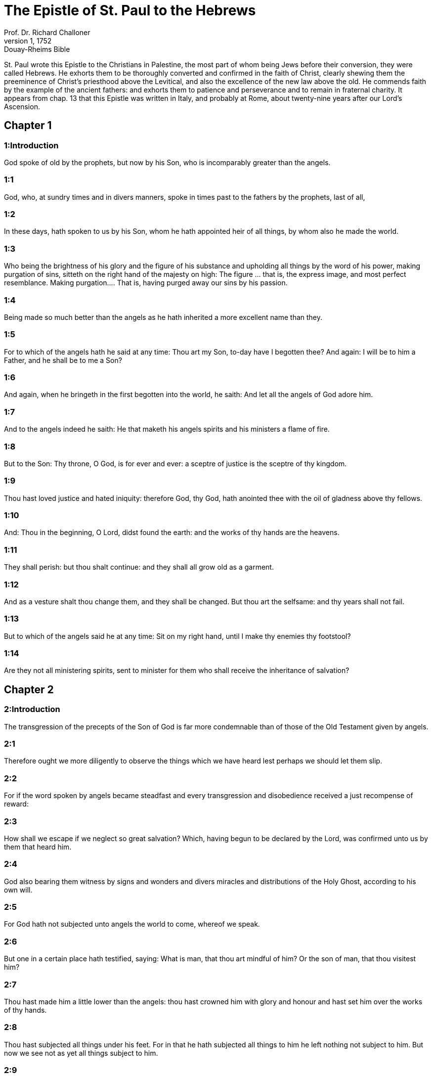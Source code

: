 = The Epistle of St. Paul to the Hebrews
Prof. Dr. Richard Challoner
1, 1752: Douay-Rheims Bible
:title-logo-image: image:https://i.nostr.build/CHxPTVVe4meAwmKz.jpg[Bible Cover]
:description: New Testament

St. Paul wrote this Epistle to the Christians in Palestine, the most part of whom being Jews before their conversion, they were called Hebrews. He exhorts them to be thoroughly converted and confirmed in the faith of Christ, clearly shewing them the preeminence of Christ’s priesthood above the Levitical, and also the excellence of the new law above the old. He commends faith by the example of the ancient fathers: and exhorts them to patience and perseverance and to remain in fraternal charity. It appears from chap. 13 that this Epistle was written in Italy, and probably at Rome, about twenty-nine years after our Lord’s Ascension.   

== Chapter 1

[discrete] 
=== 1:Introduction
God spoke of old by the prophets, but now by his Son, who is incomparably greater than the angels.  

[discrete] 
=== 1:1
God, who, at sundry times and in divers manners, spoke in times past to the fathers by the prophets, last of all,  

[discrete] 
=== 1:2
In these days, hath spoken to us by his Son, whom he hath appointed heir of all things, by whom also he made the world.  

[discrete] 
=== 1:3
Who being the brightness of his glory and the figure of his substance and upholding all things by the word of his power, making purgation of sins, sitteth on the right hand of the majesty on high:  The figure ... that is, the express image, and most perfect resemblance. Making purgation.... That is, having purged away our sins by his passion.  

[discrete] 
=== 1:4
Being made so much better than the angels as he hath inherited a more excellent name than they.  

[discrete] 
=== 1:5
For to which of the angels hath he said at any time: Thou art my Son, to-day have I begotten thee? And again: I will be to him a Father, and he shall be to me a Son?  

[discrete] 
=== 1:6
And again, when he bringeth in the first begotten into the world, he saith: And let all the angels of God adore him.  

[discrete] 
=== 1:7
And to the angels indeed he saith: He that maketh his angels spirits and his ministers a flame of fire.  

[discrete] 
=== 1:8
But to the Son: Thy throne, O God, is for ever and ever: a sceptre of justice is the sceptre of thy kingdom.  

[discrete] 
=== 1:9
Thou hast loved justice and hated iniquity: therefore God, thy God, hath anointed thee with the oil of gladness above thy fellows.  

[discrete] 
=== 1:10
And: Thou in the beginning, O Lord, didst found the earth: and the works of thy hands are the heavens.  

[discrete] 
=== 1:11
They shall perish: but thou shalt continue: and they shall all grow old as a garment.  

[discrete] 
=== 1:12
And as a vesture shalt thou change them, and they shall be changed. But thou art the selfsame: and thy years shall not fail.  

[discrete] 
=== 1:13
But to which of the angels said he at any time: Sit on my right hand, until I make thy enemies thy footstool?  

[discrete] 
=== 1:14
Are they not all ministering spirits, sent to minister for them who shall receive the inheritance of salvation?   

== Chapter 2

[discrete] 
=== 2:Introduction
The transgression of the precepts of the Son of God is far more condemnable than of those of the Old Testament given by angels.  

[discrete] 
=== 2:1
Therefore ought we more diligently to observe the things which we have heard lest perhaps we should let them slip.  

[discrete] 
=== 2:2
For if the word spoken by angels became steadfast and every transgression and disobedience received a just recompense of reward:  

[discrete] 
=== 2:3
How shall we escape if we neglect so great salvation? Which, having begun to be declared by the Lord, was confirmed unto us by them that heard him.  

[discrete] 
=== 2:4
God also bearing them witness by signs and wonders and divers miracles and distributions of the Holy Ghost, according to his own will.  

[discrete] 
=== 2:5
For God hath not subjected unto angels the world to come, whereof we speak.  

[discrete] 
=== 2:6
But one in a certain place hath testified, saying: What is man, that thou art mindful of him? Or the son of man, that thou visitest him?  

[discrete] 
=== 2:7
Thou hast made him a little lower than the angels: thou hast crowned him with glory and honour and hast set him over the works of thy hands.  

[discrete] 
=== 2:8
Thou hast subjected all things under his feet. For in that he hath subjected all things to him he left nothing not subject to him. But now we see not as yet all things subject to him.  

[discrete] 
=== 2:9
But we see Jesus, who was made a little lower than the angels, for the suffering of death, crowned with glory and honour: that, through the grace of God he might taste death for all.  

[discrete] 
=== 2:10
For it became him for whom are all things and by whom are all things, who had brought many children into glory, to perfect the author of their salvation, by his passion.  Perfect by his passion.... By suffering, Christ was to enter into his glory, Luke 24.26, which the apostle here calls being made perfect.  

[discrete] 
=== 2:11
For both he that sanctifieth and they who are sanctified are all of one. For which cause he is not ashamed to call them brethren, saying:  

[discrete] 
=== 2:12
I will declare thy name to my brethren: in the midst of the church will I praise thee.  

[discrete] 
=== 2:13
And again: I will put my trust in him. And again: Behold I and my children, whom God hath given me.  

[discrete] 
=== 2:14
Therefore because the children are partakers of flesh and blood, he also himself in like manner hath been partaker of the same: that, through death, he might destroy him who had the empire of death, that is to say, the devil:  

[discrete] 
=== 2:15
And might deliver them, who through the fear of death were all their lifetime subject to servitude.  

[discrete] 
=== 2:16
For nowhere doth he take hold of the angels: but of the seed of Abraham he taketh hold.  No where doth he, etc.... That is, he never took upon him the nature of angels, but that of the seed of Abraham.  

[discrete] 
=== 2:17
Wherefore, it behoved him in all things to be made like unto his brethren, that he might become a merciful and faithful high priest before God, that he might be a propitiation for the sins of the people.  

[discrete] 
=== 2:18
For in that wherein he himself hath suffered and been tempted he is able to succour them also that are tempted.   

== Chapter 3

[discrete] 
=== 3:Introduction
Christ is more excellent than Moses. Wherefore we must adhere to him by faith and obedience.  

[discrete] 
=== 3:1
Wherefore, holy brethren, partakers of the heavenly vocation consider the apostle and high priest of our confession, Jesus:  

[discrete] 
=== 3:2
Who is faithful to him that made him, as was also Moses in all his house.  

[discrete] 
=== 3:3
For this man was counted worthy of greater glory than Moses, by so much as he that hath built the house hath greater honour than the house.  

[discrete] 
=== 3:4
For every house is built by some man: but he that created all things is God.  

[discrete] 
=== 3:5
And Moses indeed was faithful in all his house as a servant, for a testimony of those things which were to be said:  

[discrete] 
=== 3:6
But Christ, as the Son in his own house: which house are we, if we hold fast the confidence and glory of hope unto the end.  

[discrete] 
=== 3:7
Wherefore, as the Holy Ghost saith: To-day if you shall hear his voice,  

[discrete] 
=== 3:8
Harden not your hearts, as in the provocation, in the day of temptation in the desert,  

[discrete] 
=== 3:9
Where your fathers tempted me, proved and saw my works,  

[discrete] 
=== 3:10
Forty years: for which cause I was offended with this generation, and I said: They always err in heart. And they have not known my ways.  

[discrete] 
=== 3:11
As I have sworn in my wrath: If they shall enter into my rest.  

[discrete] 
=== 3:12
Take heed, brethren, lest perhaps there be in any of you an evil heart of unbelief, to depart from the living God.  

[discrete] 
=== 3:13
But exhort one another every day, whilst it is called to day, that none of you be hardened through the deceitfulness of sin.  

[discrete] 
=== 3:14
For we are made partakers of Christ: yet so, if we hold the beginning of his substance firm unto the end.  

[discrete] 
=== 3:15
While it is said: To day, if you shall hear his voice, harden not your hearts, as in that provocation.  

[discrete] 
=== 3:16
For some who heard did provoke: but not all that came out of Egypt by Moses.  

[discrete] 
=== 3:17
And with whom was he offended forty years? Was it not with them that sinned, whose carcasses were overthrown in the desert?  

[discrete] 
=== 3:18
And to whom did he swear, that they should not enter into his rest: but to them that were incredulous?  

[discrete] 
=== 3:19
And we see that they could not enter in, because of unbelief.   

== Chapter 4

[discrete] 
=== 4:Introduction
The Christian’s rest. We are to enter into it through Jesus Christ.  

[discrete] 
=== 4:1
Let us fear therefore lest, the promise being left of entering into his rest, any of you should be thought to be wanting.  

[discrete] 
=== 4:2
For unto us also it hath been declared in like manner as unto them. But the word of hearing did not profit them, not being mixed with faith of those things they heard.  

[discrete] 
=== 4:3
For we, who have believed, shall enter into rest; as he said: As I have sworn in my wrath: If they shall enter into my rest; and this indeed when the works from the foundation of the world were finished.  

[discrete] 
=== 4:4
For in a certain place he spoke of the seventh day thus: And God rested the seventh day from all his works.  

[discrete] 
=== 4:5
And in this place again: If they shall enter into my rest.  

[discrete] 
=== 4:6
Seeing then it remaineth that some are to enter into it, and they to whom it was first preached did not enter because of unbelief:  

[discrete] 
=== 4:7
Again he limiteth a certain day, saying in David; To day, after so long a time as it is above said: To day if you shall hear his voice, harden not your hearts.  

[discrete] 
=== 4:8
For if Jesus had given them rest he would never have afterwards spoken of another day.  Jesus.... Josue, who in Greek is called Jesus.  

[discrete] 
=== 4:9
There remaineth therefore a day of rest for the people of God.  

[discrete] 
=== 4:10
For he that is entered into his rest, the same also hath rested from his works, as God did from his.  

[discrete] 
=== 4:11
Let us hasten therefore to enter into that rest: lest any man fall into the same example of unbelief.  

[discrete] 
=== 4:12
For the word of God is living and effectual and more piercing than any two edged sword; and reaching unto the division of the soul and the spirit, of the joints also and the marrow: and is a discerner of the thoughts and intents of the heart.  

[discrete] 
=== 4:13
Neither is there any creature invisible in his sight: but all things are naked and open to his eyes, to whom our speech is.  

[discrete] 
=== 4:14
Having therefore a great high priest that hath passed into the heavens, Jesus the Son of God: let us hold fast our confession.  

[discrete] 
=== 4:15
For we have not a high priest who cannot have compassion on our infirmities: but one tempted in all things like as we are, without sin.  

[discrete] 
=== 4:16
Let us go therefore with confidence to the throne of grace: that we may obtain mercy and find grace in seasonable aid.   

== Chapter 5

[discrete] 
=== 5:Introduction
The office of a high priest. Christ is our high priest.  

[discrete] 
=== 5:1
For every high priest taken from among men is ordained for men in the things that appertain to God, that he may offer up gifts and sacrifices for sins:  

[discrete] 
=== 5:2
Who can have compassion on them that are ignorant and that err: because he himself also is compassed with infirmity.  

[discrete] 
=== 5:3
And therefore he ought, as for the people, so also for himself, to offer for sins.  

[discrete] 
=== 5:4
Neither doth any man take the honour to himself, but he that is called by God, as Aaron was.  

[discrete] 
=== 5:5
So Christ also did not glorify himself, that he might be made a high priest: but he that said unto him: Thou art my Son: this day have I begotten thee.  

[discrete] 
=== 5:6
As he saith also in another place: Thou art a priest for ever, according to the order of Melchisedech.  

[discrete] 
=== 5:7
Who in the days of his flesh, with a strong cry and tears, offering up prayers and supplications to him that was able to save him from death, was heard for his reverence.  

[discrete] 
=== 5:8
And whereas indeed he was the Son of God, he learned obedience by the things which he suffered.  

[discrete] 
=== 5:9
And being consummated, he became, to all that obey him, the cause of eternal salvation:  

[discrete] 
=== 5:10
Called by God a high priest, according to the order of Melchisedech.  

[discrete] 
=== 5:11
Of whom we have much to say and hard to be intelligibly uttered: because you are become weak to hear.  

[discrete] 
=== 5:12
For whereas for the time you ought to be masters, you have need to be taught again what are the first elements of the words of God: and you are become such as have need of milk and not of strong meat.  

[discrete] 
=== 5:13
For every one that is a partaker of milk is unskilful in the word of justice: for he is a little child.  

[discrete] 
=== 5:14
But strong meat is for the perfect: for them who by custom have their senses exercised to the discerning of good and evil.   

== Chapter 6

[discrete] 
=== 6:Introduction
He warns them of the danger of falling by apostasy and exhorts them to patience and perseverance.  

[discrete] 
=== 6:1
Wherefore, leaving the word of the beginning of Christ, let us go on to things more perfect: not laying again the foundation of penance from dead works and of faith towards God,  The word of the beginning.... The first rudiments of the Christian doctrine.  

[discrete] 
=== 6:2
Of the doctrine of baptisms and imposition of hands, and of the resurrection of the dead, and of eternal judgment.  

[discrete] 
=== 6:3
And this will we do, if God permit.  

[discrete] 
=== 6:4
For it is impossible for those who were once illuminated, have tasted also the heavenly gift and were made partakers of the Holy Ghost,  It is impossible, etc.... The meaning is, that it is impossible for such as have fallen after baptism, to be again baptized; and very hard for such as have apostatized from the faith, after having received many graces, to return again to the happy state from which they fell.  

[discrete] 
=== 6:5
Have moreover tasted the good word of God and the powers of the world to come,  

[discrete] 
=== 6:6
And are fallen away: to be renewed again to penance, crucifying again to themselves the Son of God and making him a mockery.  

[discrete] 
=== 6:7
For the earth, that drinketh in the rain which cometh often upon it and bringeth forth herbs meet for them by whom it is tilled, receiveth blessing from God.  

[discrete] 
=== 6:8
But that which bringeth forth thorns and briers is reprobate and very near unto a curse: whose end is to be burnt.  

[discrete] 
=== 6:9
But, my dearly beloved, we trust better things of you, and nearer to salvation; though we speak thus.  

[discrete] 
=== 6:10
For God is not unjust, that he should forget your work and the love which you have shewn in his name, you who have ministered and do minister to the saints.  

[discrete] 
=== 6:11
And we desire that every one of you shew forth the same carefulness to the accomplishing of hope unto the end:  

[discrete] 
=== 6:12
That you become not slothful, but followers of them who through faith and patience shall inherit the promises.  

[discrete] 
=== 6:13
For God making promise to Abraham, because he had no one greater by whom he might swear, swore by himself,  

[discrete] 
=== 6:14
Saying: Unless blessing I shall bless thee and multiplying I shall multiply thee.  

[discrete] 
=== 6:15
And so patiently enduring he obtained the promise.  

[discrete] 
=== 6:16
For men swear by one greater than themselves: and an oath for confirmation is the end of all their controversy.  

[discrete] 
=== 6:17
Wherein God, meaning more abundantly to shew to the heirs of the promise the immutability of his counsel, interposed an oath:  

[discrete] 
=== 6:18
That by two immutable things in which it is impossible for God to lie, we may have the strongest comfort, we who have fled for refuge to hold fast the hope set before us.  

[discrete] 
=== 6:19
Which we have as an anchor of the soul, sure and firm, and which entereth in even within the veil:  

[discrete] 
=== 6:20
Where the forerunner Jesus is entered for us, made a high priest for ever according to the order of Melchisedech.   

== Chapter 7

[discrete] 
=== 7:Introduction
The priesthood of Christ according to the order of Melchisedech excels the Levitical priesthood and puts an end both to that and to the law.  

[discrete] 
=== 7:1
For this Melchisedech was king of Salem, priest of the most high God, who met Abraham returning from the slaughter of the kings and blessed him:  

[discrete] 
=== 7:2
To whom also Abraham divided the tithes of all: who first indeed by interpretation is king of justice: and then also king of Salem, that is, king of peace:  

[discrete] 
=== 7:3
Without father, without mother, without genealogy, having neither beginning of days nor end of life, but likened unto the Son of God, continueth a priest for ever.  Without father, etc.... Not that he had no father, etc., but that neither his father, nor his pedigree, nor his birth, nor his death, are set down in scripture.  

[discrete] 
=== 7:4
Now consider how great this man is, to whom also Abraham the patriarch gave tithes out of the principal things.  

[discrete] 
=== 7:5
And indeed they that are of the sons of Levi, who receive the priesthood, have a commandment to take tithes of the people according to the law, that is to say, of their brethren: though they themselves also came out of the loins of Abraham.  

[discrete] 
=== 7:6
But he, whose pedigree is not numbered among them, received tithes of Abraham and blessed him that had the promises.  

[discrete] 
=== 7:7
And without all contradiction, that which is less is blessed by the better.  

[discrete] 
=== 7:8
And here indeed, men that die receive tithes: but there, he hath witness that he liveth.  

[discrete] 
=== 7:9
And (as it may be said) even Levi who received tithes paid tithes in Abraham:  

[discrete] 
=== 7:10
For he was yet in the loins of his father when Melchisedech met him.  

[discrete] 
=== 7:11
If then perfection was by the Levitical priesthood (for under it the people received the law), what further need was there that another priest should rise according to the order of Melchisedech: and not be called according to the order of Aaron?  

[discrete] 
=== 7:12
For the priesthood being translated, it is necessary that a translation also be made of the law,  

[discrete] 
=== 7:13
For he of whom these things are spoken is of another tribe, of which no one attended on the altar.  

[discrete] 
=== 7:14
For it is evident that our Lord sprung out of Juda: in which tribe Moses spoke nothing concerning priests.  

[discrete] 
=== 7:15
And it is yet far more evident: if according to the similitude of Melchisedech there ariseth another priest,  

[discrete] 
=== 7:16
Who is made, not according to the law of a carnal commandment, but according to the power of an indissoluble life.  

[discrete] 
=== 7:17
For he testifieth: Thou art a priest for ever according to the order of Melchisedech.  

[discrete] 
=== 7:18
There is indeed a setting aside of the former commandment, because of the weakness and unprofitableness thereof:  

[discrete] 
=== 7:19
For the law brought nothing to perfection: but a bringing in of a better hope, by which we draw nigh to God.  

[discrete] 
=== 7:20
And inasmuch as it is not without an oath (for the others indeed were made priests without an oath:  

[discrete] 
=== 7:21
But this with an oath, by him that said unto him: The Lord hath sworn and he will not repent: Thou art a priest for ever).  

[discrete] 
=== 7:22
By so much is Jesus made a surety of a better testament.  

[discrete] 
=== 7:23
And the others indeed were made many priests, because by reason of death they were not suffered to continue:  Many priests, etc.... The apostle notes this difference between the high priests of the law, and our high priest Jesus Christ; that they being removed by death, made way for their successors; whereas our Lord Jesus is a priest for ever, and hath no successor; but liveth and concurreth for ever with his ministers, the priests of the new testament, in all their functions. Also, that no one priest of the law, nor all of them together, could offer that absolute sacrifice of everlasting redemption, which our one high priest Jesus Christ has offered once, and for ever.  

[discrete] 
=== 7:24
But this, for that he continueth for ever, hath an everlasting priesthood:  

[discrete] 
=== 7:25
Whereby he is able also to save for ever them that come to God by him; always living to make intercession for us.  Make intercession.... Christ, as man, continually maketh intercession for us, by representing his passion to his Father.  

[discrete] 
=== 7:26
For it was fitting that we should have such a high priest, holy, innocent, undefiled, separated from sinners, and made higher than the heavens:  

[discrete] 
=== 7:27
Who needeth not daily (as the other priests) to offer sacrifices, first for his own sins, and then for the people’s: for this he did once, in offering himself.  

[discrete] 
=== 7:28
For the law maketh men priests, who have infirmity: but the word of the oath (which was since the law) the Son who is perfected for evermore.   

== Chapter 8

[discrete] 
=== 8:Introduction
More of the excellence of the priesthood of Christ and of the New Testament.  

[discrete] 
=== 8:1
Now of the things which we have spoken, this is the sum: We have such an high priest who is set on the right hand of the throne of majesty in the heavens,  

[discrete] 
=== 8:2
A minister of the holies and of the true tabernacle, which the Lord hath pitched, and not man.  The holies.... That is, the sanctuary.  

[discrete] 
=== 8:3
For every high priest is appointed to offer gifts and sacrifices: wherefore it is necessary that he also should have some thing to offer.  

[discrete] 
=== 8:4
If then he were on earth, he would not be a priest: seeing that there would be others to offer gifts according to the law.  If then he were on earth, etc.... That is, if he were not of a higher condition than the Levitical order of earthly priests, and had not another kind of sacrifice to offer, he should be excluded by them from the priesthood, and its functions, which by the law were appropriated to their tribe.  

[discrete] 
=== 8:5
Who serve unto the example and shadow of heavenly things. As it was answered to Moses, when he was to finish the tabernacle: See (saith he) that thou make all things according to the pattern which was shewn thee on the mount.  Who serve unto, etc.... The priesthood of the law and its functions were a kind of an example and shadow of what is done by Christ in his church militant and triumphant, of which the tabernacle was a pattern.  

[discrete] 
=== 8:6
But now he hath obtained a better ministry, by how much also he is a mediator of a better testament which is established on better promises.  

[discrete] 
=== 8:7
For if that former had been faultless, there should not indeed a place have been sought for a second.  

[discrete] 
=== 8:8
For, finding fault with them, he saith: Behold the days shall come, saith the Lord: and I will perfect, unto the house of Israel and unto the house of Juda, a new testament:  

[discrete] 
=== 8:9
Not according to the testament which I made to their fathers, on the day when I took them by the hand to lead them out of the land of Egypt: because they continued not in my testament: and I regarded them not, saith the Lord.  

[discrete] 
=== 8:10
For this is the testament which I will make to the house of Israel after those days, saith the Lord: I will give my laws into their mind: and in their heart will I write them. And I will be their God: and they shall be my people.  

[discrete] 
=== 8:11
And they shall not teach every man his neighbour and every man his brother, saying: Know the Lord. For all shall know me, from the least to the greatest of them.  They shall not teach, etc.... So great shall be light and grace of the new testament, that it shall not be necessary to inculcate to the faithful the belief and knowledge of the true God, for they shall all know him.  

[discrete] 
=== 8:12
Because I will be merciful to their iniquities: and their sins I will remember no more.  

[discrete] 
=== 8:13
Now in saying a new, he hath made the former old. And that which decayeth and groweth old is near its end.  A new.... Supply ‘covenant’.   

== Chapter 9

[discrete] 
=== 9:Introduction
The sacrifices of the law were far inferior to that of Christ.  

[discrete] 
=== 9:1
The former indeed had also justifications of divine service and a worldly sanctuary.  

[discrete] 
=== 9:2
For there was a tabernacle made the first, wherein were the candlesticks and the table and the setting forth of loaves, which is called the Holy.  

[discrete] 
=== 9:3
And after the second veil, the tabernacle which is called the Holy of Holies:  

[discrete] 
=== 9:4
Having a golden censer and the ark of the testament covered about on every part with gold, in which was a golden pot that had manna and the rod of Aaron that had blossomed and the tables of the testament.  

[discrete] 
=== 9:5
And over it were the cherubims of glory overshadowing the propitiatory: of which it is not needful to speak now particularly.  

[discrete] 
=== 9:6
Now these things being thus ordered, into the first tabernacle, the priests indeed always entered, accomplishing the offices of sacrifices.  

[discrete] 
=== 9:7
But into the second, the high priest alone, once a year: not without blood, which he offereth for his own and the people’s ignorance:  

[discrete] 
=== 9:8
The Holy Ghost signifying this: That the way into the Holies was not yet made manifest, whilst the former tabernacle was yet standing.  

[discrete] 
=== 9:9
Which is a parable of the time present: according to which gifts and sacrifices are offered, which cannot, as to the conscience, make him perfect that serveth, only in meats and in drinks,  

[discrete] 
=== 9:10
And divers washings and justices of the flesh laid on them until the time of correction.  Of correction.... Viz., when Christ should correct and settle all things.  

[discrete] 
=== 9:11
But Christ, being come an high priest of the good things to come, by a greater and more perfect tabernacle, not made with hand, that is, not of this creation:  

[discrete] 
=== 9:12
Neither by the blood of goats or of calves, but by his own blood, entered once into the Holies, having obtained eternal redemption.  Eternal redemption.... By that one sacrifice of his blood, once offered on the cross, Christ our Lord paid and exhibited, once for all, the general price and ransom of all mankind: which no other priest could do.  

[discrete] 
=== 9:13
For if the blood of goats and of oxen, and the ashes of an heifer, being sprinkled, sanctify such as are defiled, to the cleansing of the flesh:  

[discrete] 
=== 9:14
How much more shall the blood of Christ, who by the Holy Ghost offered himself unspotted unto God, cleanse our conscience from dead works, to serve the living God?  

[discrete] 
=== 9:15
And therefore he is the mediator of the new testament: that by means of his death for the redemption of those transgressions which were under the former testament, they that are called may receive the promise of eternal inheritance.  

[discrete] 
=== 9:16
For where there is a testament the death of the testator must of necessity come in.  

[discrete] 
=== 9:17
For a testament is of force after men are dead: otherwise it is as yet of no strength, whilst the testator liveth.  

[discrete] 
=== 9:18
Whereupon neither was the first indeed dedicated without blood.  

[discrete] 
=== 9:19
For when every commandment of the law had been read by Moses to all the people, he took the blood of calves and goats, with water, and scarlet wool and hyssop, and sprinkled both the book itself and all the people.  

[discrete] 
=== 9:20
Saying: This is the blood of the testament which God hath enjoined unto you.  

[discrete] 
=== 9:21
The tabernacle also and all the vessels of the ministry, in like manner, he sprinkled with blood.  

[discrete] 
=== 9:22
And almost all things, according to the law, are cleansed with blood: and without shedding of blood there is no remission.  

[discrete] 
=== 9:23
It is necessary therefore that the patterns of heavenly things should be cleansed with these: but the heavenly things themselves with better sacrifices than these.  

[discrete] 
=== 9:24
For Jesus is not entered into the Holies made with hands, the patterns of the true: but into Heaven itself, that he may appear now in the presence of God for us.  

[discrete] 
=== 9:25
Nor yet that he should offer himself often, as the high priest entereth into the Holies every year with the blood of others:  Offer himself often.... Christ shall never more offer himself in sacrifice, in that violent, painful, and bloody manner, nor can there be any occasion for it: since by that one sacrifice upon the cross, he has furnished the full ransom, redemption, and remedy for all the sins of the world. But this hinders not that he may offer himself daily in the sacred mysteries in an unbloody manner, for the daily application of that one sacrifice of redemption to our souls.  

[discrete] 
=== 9:26
For then he ought to have suffered often from the beginning of the world. But now once, at the end of ages, he hath appeared for the destruction of sin by the sacrifice of himself.  

[discrete] 
=== 9:27
And as it is appointed unto men once to die, and after this the judgment:  

[discrete] 
=== 9:28
So also Christ was offered once to exhaust the sins of many. The second time he shall appear without sin to them that expect him unto salvation.  To exhaust.... That is, to empty, or draw out to the very bottom, by a plentiful and perfect redemption.   

== Chapter 10

[discrete] 
=== 10:Introduction
Because of the insufficiency of the sacrifices of the law, Christ our high priest shed his own blood for us, offering up once for all the sacrifice of our redemption. He exhorts them to perseverance.  

[discrete] 
=== 10:1
For the law, having a shadow of the good things to come, not the very image of the things, by the selfsame sacrifices which they offer continually every year, can never make the comers thereunto perfect.  

[discrete] 
=== 10:2
For then they would have ceased to be offered: because the worshippers once cleansed should have no conscience of sin any longer.  They would have ceased.... If they had been of themselves perfect to all the intents of redemption and remission, as Christ’s death is there would have been no occasion of so often repeating them: as there is no occasion for Christ’s dying any more for our sins.  

[discrete] 
=== 10:3
But in them there is made a commemoration of sins every year:  

[discrete] 
=== 10:4
For it is impossible that with the blood of oxen and goats sin should be taken away.  

[discrete] 
=== 10:5
Wherefore, when he cometh into the world he saith: Sacrifice and oblation thou wouldest not: but a body thou hast fitted to me.  

[discrete] 
=== 10:6
Holocausts for sin did not please thee.  

[discrete] 
=== 10:7
Then said I: Behold I come: in the head of the book it is written of me: that I should do thy will, O God.  

[discrete] 
=== 10:8
In saying before, Sacrifices, and oblations, and holocausts for sin thou wouldest not, neither are they pleasing to thee, which are offered according to the law.  

[discrete] 
=== 10:9
Then said I: Behold, I come to do thy will, O God: He taketh away the first, that he may establish that which followeth.  

[discrete] 
=== 10:10
In the which will, we are sanctified by the oblation of the body of Jesus Christ once.  

[discrete] 
=== 10:11
And every priest indeed standeth daily ministering and often offering the same sacrifices which can never take away sins.  

[discrete] 
=== 10:12
But this man, offering one sacrifice for sins, for ever sitteth on the right hand of God,  

[discrete] 
=== 10:13
From henceforth expecting until his enemies be made his footstool.  

[discrete] 
=== 10:14
For by one oblation he hath perfected for ever them that are sanctified.  

[discrete] 
=== 10:15
And the Holy Ghost also doth testify this to us. For after that he said:  

[discrete] 
=== 10:16
And this is the testament which I will make unto them after those days, saith the Lord. I will give my laws in their hearts and on their minds will I write them:  

[discrete] 
=== 10:17
And their sins and iniquities I will remember no more.  

[discrete] 
=== 10:18
Now, where there is a remission of these, there is no more an oblation for sin.  There is no more an oblation for sin.... Where there is a full remission of sins, as in baptism, there is no more occasion for a sin offering to be made for such sins already remitted; and as for sins committed afterwards, they can only be remitted in virtue of the one oblation of Christ’s death.  

[discrete] 
=== 10:19
Having therefore, brethren, a confidence in the entering into the holies by the blood of Christ:  

[discrete] 
=== 10:20
A new and living way which he hath dedicated for us through the veil, that is to say, his flesh:  

[discrete] 
=== 10:21
And a high priest over the house of God:  

[discrete] 
=== 10:22
Let us draw near with a true heart, in fulness of faith, having our hearts sprinkled from an evil conscience and our bodies washed with clean water.  

[discrete] 
=== 10:23
Let us hold fast the confession of our hope without wavering (for he is faithful that hath promised):  

[discrete] 
=== 10:24
And let us consider one another, to provoke unto charity and to good works:  

[discrete] 
=== 10:25
Not forsaking our assembly, as some are accustomed: but comforting one another, and so much the more as you see the day approaching.  

[discrete] 
=== 10:26
For if we sin wilfully after having the knowledge of the truth, there is now left no sacrifice for sins:  If we sin wilfully.... He speaks of the sin of wilful apostasy from the known truth; after which, as we can not be baptized again, we can not expect to have that abundant remission of sins, which Christ purchased by his death, applied to our souls in that ample manner as it is in baptism: but we have rather all manner of reason to look for a dreadful judgment; the more because apostates from the known truth, seldom or never have the grace to return to it.  

[discrete] 
=== 10:27
But a certain dreadful expectation of judgment, and the rage of a fire which shall consume the adversaries.  

[discrete] 
=== 10:28
A man making void the law of Moses dieth without any mercy under two or three witnesses:  

[discrete] 
=== 10:29
How much more, do you think he deserveth worse punishments, who hath trodden under foot the Son of God and hath esteemed the blood of the testament unclean, by which he was sanctified, and hath offered an affront to the Spirit of grace?  

[discrete] 
=== 10:30
For we know him that hath said: Vengeance belongeth to me, and I will repay. And again: The Lord shall judge his people.  

[discrete] 
=== 10:31
It is a fearful thing to fall into the hands of the living God.  

[discrete] 
=== 10:32
But call to mind the former days, wherein, being illuminated, you endured a great fight of afflictions.  

[discrete] 
=== 10:33
And on the one hand indeed, by reproaches and tribulations, were made a gazingstock; and on the other, became companions of them that were used in such sort.  

[discrete] 
=== 10:34
For you both had compassion on them that were in bands and took with joy the being stripped of your own goods, knowing that you have a better and a lasting substance.  

[discrete] 
=== 10:35
Do not therefore lose your confidence which hath a great reward.  

[discrete] 
=== 10:36
For patience is necessary for you: that, doing the will of God, you may receive the promise.  

[discrete] 
=== 10:37
For yet a little and a very little while, and he that is to come will come and will not delay.  

[discrete] 
=== 10:38
But my just man liveth by faith: but if he withdraw himself, he shall not please my soul.  

[discrete] 
=== 10:39
But we are not the children of withdrawing unto perdition, but of faith to the saving of the soul.   

== Chapter 11

[discrete] 
=== 11:Introduction
What faith is. Its wonderful fruits and efficacy demonstrated in the fathers.  

[discrete] 
=== 11:1
Now, faith is the substance of things to be hoped for, the evidence of things that appear not.  

[discrete] 
=== 11:2
For by this the ancients obtained a testimony.  

[discrete] 
=== 11:3
By faith we understand that the world was framed by the word of God: that from invisible things visible things might be made.  

[discrete] 
=== 11:4
By faith Abel offered to God a sacrifice exceeding that of Cain, by which he obtained a testimony that he was just, God giving testimony to his gifts. And by it he being dead yet speaketh.  

[discrete] 
=== 11:5
By faith Henoch was translated that he should not see death: and he was not found because God had translated him. For before his translation he had testimony that he pleased God.  

[discrete] 
=== 11:6
But without faith it is impossible to please God. For he that cometh to God must believe that he is: and is a rewarder to them that seek him.  

[discrete] 
=== 11:7
By faith Noe, having received an answer concerning those things which as yet were not seen, moved with fear, framed the ark for the saving of his house: by the which he condemned the world and was instituted heir of the justice which is by faith.  

[discrete] 
=== 11:8
By faith he that is called Abraham obeyed to go out into a place which he was to receive for an inheritance. And he went out, not knowing whither he went.  He that is called Abraham ... or, Abraham being called.  

[discrete] 
=== 11:9
By faith he abode in the land of promise, as in a strange country, dwelling in cottages, with Isaac and Jacob, the co-heirs of the same promise.  

[discrete] 
=== 11:10
For he looked for a city that hath foundations: whose builder and maker is God.  

[discrete] 
=== 11:11
By faith also Sara herself, being barren, received strength to conceive seed, even past the time of age: because she believed that he was faithful who had promised,  

[discrete] 
=== 11:12
For which cause there sprung even from one (and him as good as dead) as the stars of heaven in multitude and as the sand which is by the sea shore innumerable.  

[discrete] 
=== 11:13
All these died according to faith, not having received the promises but beholding them afar off and saluting them and confessing that they are pilgrims and strangers on the earth.  

[discrete] 
=== 11:14
For they that say these things do signify that they seek a country.  

[discrete] 
=== 11:15
And truly, if they had been mindful of that from whence they came out, they had doubtless, time to return.  

[discrete] 
=== 11:16
But now they desire a better, that is to say, a heavenly country. Therefore, God is not ashamed to be called their God: for he hath prepared for them a city.  

[discrete] 
=== 11:17
By faith Abraham, when he was tried, offered Isaac: and he that had received the promises offered up his only begotten son,  

[discrete] 
=== 11:18
(To whom it was said: In Isaac shall thy seed be called:)  

[discrete] 
=== 11:19
Accounting that God is able to raise up even from the dead. Whereupon also he received him for a parable.  For a parable.... That is, as a figure of Christ, slain and coming to life again.  

[discrete] 
=== 11:20
By faith also of things to come Isaac blessed Jacob and Esau.  

[discrete] 
=== 11:21
By faith Jacob, dying, blessed each of the sons of Joseph and adored the top of his rod.  Adored the top of his rod.... The apostle here follows the ancient Greek Bible of the seventy interpreters, (which translates in this manner, Gen. 47. 31.,) and alleges this fact of Jacob, in paying a relative honour and veneration to the top of the rod or sceptre of Joseph, as to a figure of Christ’s sceptre and kingdom, as an instance and argument of his faith. But some translators, who are no friends to this relative honour, have corrupted the text, by translating it, he worshipped, leaning upon the top of his staff; as if this circumstance of leaning upon his staff were any argument of Jacob’s faith, or worthy the being thus particularly taken notice of by the Holy Ghost.  

[discrete] 
=== 11:22
By faith Joseph, when he was dying, made mention of the going out of the children of Israel and gave commandment concerning his bones.  

[discrete] 
=== 11:23
By faith Moses, when he was born, was hid three months by his parents: because they saw he was a comely babe, and they feared not the king’s edict.  

[discrete] 
=== 11:24
By faith Moses, when he was grown up, denied himself to be the son of Pharao’s daughter:  

[discrete] 
=== 11:25
Rather choosing to be afflicted with the people of God than to have the pleasure of sin for a time:  

[discrete] 
=== 11:26
Esteeming the reproach of Christ greater riches than the treasure of the Egyptians. For he looked unto the reward.  

[discrete] 
=== 11:27
By faith he left Egypt, not fearing the fierceness of the king: for he endured, as seeing him that is invisible.  

[discrete] 
=== 11:28
By faith he celebrated the pasch and the shedding of the blood: that he who destroyed the firstborn might not touch them.  

[discrete] 
=== 11:29
By faith they passed through the Red Sea, as by dry land: which the Egyptians attempting, were swallowed up.  

[discrete] 
=== 11:30
By faith the walls of Jericho fell down, by the going round them seven days.  

[discrete] 
=== 11:31
By faith Rahab the harlot perished not with the unbelievers, receiving the spies with peace.  

[discrete] 
=== 11:32
And what shall I yet say? For the time would fail me to tell of Gedeon, Barac, Samson, Jephthe, David, Samuel, and the prophets:  

[discrete] 
=== 11:33
Who by faith conquered kingdoms, wrought justice, obtained promises, stopped the mouths of lions,  

[discrete] 
=== 11:34
Quenched the violence of fire, escaped the edge of the sword, recovered strength from weakness, became valiant in battle, put to flight the armies of foreigners.  

[discrete] 
=== 11:35
Women received their dead raised to life again. But others were racked, not accepting deliverance, that they might find a better resurrection.  

[discrete] 
=== 11:36
And others had trial of mockeries and stripes: moreover also of bands and prisons.  

[discrete] 
=== 11:37
They were stoned, they were cut asunder, they were tempted, they were put to death by the sword, they wandered about in sheepskins, in goatskins, being in want, distressed, afflicted:  

[discrete] 
=== 11:38
Of whom the world was not worthy: wandering in deserts, in mountains and in dens and in caves of the earth.  

[discrete] 
=== 11:39
And all these, being approved by the testimony of faith, received not the promise:  

[discrete] 
=== 11:40
God providing some better thing for us, that they should not be perfected without us.   

== Chapter 12

[discrete] 
=== 12:Introduction
Exhortation to constancy under their crosses. The danger of abusing the graces of the New Testament.  

[discrete] 
=== 12:1
And therefore we also having so great a cloud of witnesses over our head, laying aside every weight and sin which surrounds us, let us run by patience to the fight proposed to us:  

[discrete] 
=== 12:2
Looking on Jesus, the author and finisher of faith, who, having joy set before him, endured the cross, despising the shame, and now sitteth on the right hand of the throne of God.  

[discrete] 
=== 12:3
For think diligently upon him that endured such opposition from sinners against himself that you be not wearied, fainting in your minds.  

[discrete] 
=== 12:4
For you have not yet resisted unto blood, striving against sin.  

[discrete] 
=== 12:5
And you have forgotten the consolation which speaketh to you, as unto children, saying: My son, neglect not the discipline of the Lord: neither be thou wearied whilst thou art rebuked by him.  

[discrete] 
=== 12:6
For whom the Lord loveth he chastiseth: and he scourgeth every son whom he receiveth.  

[discrete] 
=== 12:7
Persevere under discipline. God dealeth with you as with his sons. For what son is there whom the father doth not correct?  

[discrete] 
=== 12:8
But if you be without chastisement, whereof all are made partakers, then are you bastards and not sons.  

[discrete] 
=== 12:9
Moreover, we have had fathers of our flesh for instructors, and we reverenced them. Shall we not much more obey the Father of spirits and live?  

[discrete] 
=== 12:10
And they indeed for a few days, according to their own pleasure, instructed us: but he, for our profit, that we might receive his sanctification.  

[discrete] 
=== 12:11
Now all chastisement for the present indeed seemeth not to bring with it joy, but sorrow: but afterwards it will yield to them that are exercised by it the most peaceable fruit of justice.  

[discrete] 
=== 12:12
Wherefore, lift up the hands which hang down and the feeble knees:  

[discrete] 
=== 12:13
And make straight steps with your feet: that no one, halting, may go out of the way; but rather be healed.  

[discrete] 
=== 12:14
Follow peace with all men and holiness: without which no man shall see God.  

[discrete] 
=== 12:15
Looking diligently, lest any man be wanting to the grace of God: lest any root of bitterness springing up do hinder and by it many be defiled:  

[discrete] 
=== 12:16
Lest there be any fornicator or profane person, as Esau who for one mess sold his first birthright.  

[discrete] 
=== 12:17
For know ye that afterwards, when he desired to inherit the benediction, he was rejected. For he found no place of repentance, although with tears he had sought it.  He found, etc.... That is, he found no way to bring his father to repent, or change his mind, with relation to his having given the blessing to his younger brother Jacob.  

[discrete] 
=== 12:18
For you are not come to a mountain that might be touched and a burning fire and a whirlwind and darkness and storm,  

[discrete] 
=== 12:19
And the sound of a trumpet and the voice of words, which they that heard excused themselves, that the word might not be spoken to them.  

[discrete] 
=== 12:20
For they did not endure that which was said: and if so much as a beast shall touch the mount, it shall be stoned.  

[discrete] 
=== 12:21
And so terrible was that which was seen, Moses said: I am frighted, and tremble.  

[discrete] 
=== 12:22
But you are come to mount Sion and to the city of the living God, the heavenly Jerusalem, and to the company of many thousands of angels,  

[discrete] 
=== 12:23
And to the church of the firstborn who are written in the heavens, and to God the judge of all, and to the spirits of the just made perfect,  

[discrete] 
=== 12:24
And to Jesus the mediator of the new testament, and to the sprinkling of blood which speaketh better than that of Abel.  

[discrete] 
=== 12:25
See that you refuse him not that speaketh. For if they escaped not who refused him that spoke upon earth, much more shall not we that turn away from him that speaketh to us from heaven.  

[discrete] 
=== 12:26
Whose voice then moved the earth; but now he promiseth, saying: Yet once more: and I will move, not only the earth, but heaven also.  

[discrete] 
=== 12:27
And in that he saith: Yet once more, he signifieth the translation of the moveable things as made, that those things may remain which are immoveable.  

[discrete] 
=== 12:28
Therefore, receiving an immoveable kingdom, we have grace: whereby let us serve, pleasing God, with fear and reverence.  

[discrete] 
=== 12:29
For our God is a consuming fire.   

== Chapter 13

[discrete] 
=== 13:Introduction
Divers admonitions and exhortations.  

[discrete] 
=== 13:1
Let the charity of the brotherhood abide in you.  

[discrete] 
=== 13:2
And hospitality do not forget: for by this some, being not aware of it, have entertained angels.  

[discrete] 
=== 13:3
Remember them that are in bands, as if you were bound with them: and them that labour, as being yourselves also in the body.  

[discrete] 
=== 13:4
Marriage honourable in all, and the bed undefiled. For fornicators and adulterers God will judge.  Or, Let marriage be honourable in all.... That is, in all things belonging to the marriage state. This is a warning to married people, not to abuse the sanctity of their state, by any liberties or irregularities contrary thereunto. Now it does not follow from this text that all persons are obliged to marry, even if the word omnibus were rendered, in all persons, instead of in all things: for if it was a precept, St. Paul himself would have transgressed it, as he never married. Moreover, those who have already made a vow to God to lead a single life, should they attempt to marry, they would incur their own damnation. 1 Tim. 5. 12.  

[discrete] 
=== 13:5
Let your manners be without covetousness, contented with such things as you have. For he hath said: I will not leave thee: neither will I forsake thee.  

[discrete] 
=== 13:6
So that we may confidently say: The Lord is my helper: I will not fear what man shall do to me.  

[discrete] 
=== 13:7
Remember your prelates who have spoken the word of God to you: whose faith follow, considering the end of their conversation,  

[discrete] 
=== 13:8
Jesus Christ, yesterday, and today: and the same for ever.  

[discrete] 
=== 13:9
Be not led away with various and strange doctrines. For it is best that the heart be established with grace, not with meats: which have not profited those that walk in them.  

[discrete] 
=== 13:10
We have an altar whereof they have no power to eat who serve the tabernacle.  

[discrete] 
=== 13:11
For the bodies of those beasts whose blood is brought into the holies by the high priest for sin are burned without the camp.  

[discrete] 
=== 13:12
Wherefore Jesus also, that he might sanctify the people by his own blood, suffered without the gate.  

[discrete] 
=== 13:13
Let us go forth therefore to him without the camp, bearing his reproach.  Let us go forth therefore to him without the camp, bearing his reproach.... That is, bearing his cross. It is an exhortation to them to be willing to suffer with Christ, reproaches, persecutions, and even death, if they desire to partake of the benefit of his suffering for man’s redemption.  

[discrete] 
=== 13:14
For, we have not here a lasting city: but we seek one that is to come.  

[discrete] 
=== 13:15
By him therefore let us offer the sacrifice of praise always to God, that is to say, the fruit of lips confessing to his name.  

[discrete] 
=== 13:16
And do not forget to do good and to impart: for by such sacrifices God’s favour is obtained.  

[discrete] 
=== 13:17
Obey your prelates and be subject to them. For they watch as being to render an account of your souls: that they may do this with joy and not with grief. For this is not expedient for you.  

[discrete] 
=== 13:18
Pray for us. For we trust we have a good conscience, being willing to behave ourselves well in all things.  

[discrete] 
=== 13:19
And I beseech you the more to do this, that I may be restored to you the sooner.  

[discrete] 
=== 13:20
And may the God of peace, who brought again from the dead the great pastor of the sheep, our Lord Jesus Christ, in the blood of the everlasting testament,  

[discrete] 
=== 13:21
Fit you in all goodness, that you may do his will; doing in you that which is well pleasing in his sight, through Jesus Christ, to whom is glory for ever and ever. Amen.  

[discrete] 
=== 13:22
And I beseech you, brethren, that you suffer this word of consolation. For I have written to you in a few words.  

[discrete] 
=== 13:23
Know ye that our brother Timothy is set at liberty: with whom (if he come shortly) I will see you.  

[discrete] 
=== 13:24
Salute all your prelates and all the saints. The brethren from Italy salute you.  

[discrete] 
=== 13:25
Grace be with you all. Amen. 